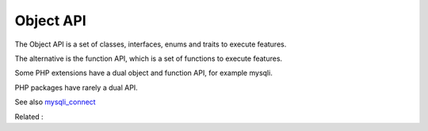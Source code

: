 .. _object-api:

Object API
----------

The Object API is a set of classes, interfaces, enums and traits to execute features. 

The alternative is the function API, which is a set of functions to execute features. 

Some PHP extensions have a dual object and function API, for example mysqli. 

PHP packages have rarely a dual API.


See also `mysqli_connect <https://www.php.net/manual/fr/mysqli.construct.php>`_

Related : 
